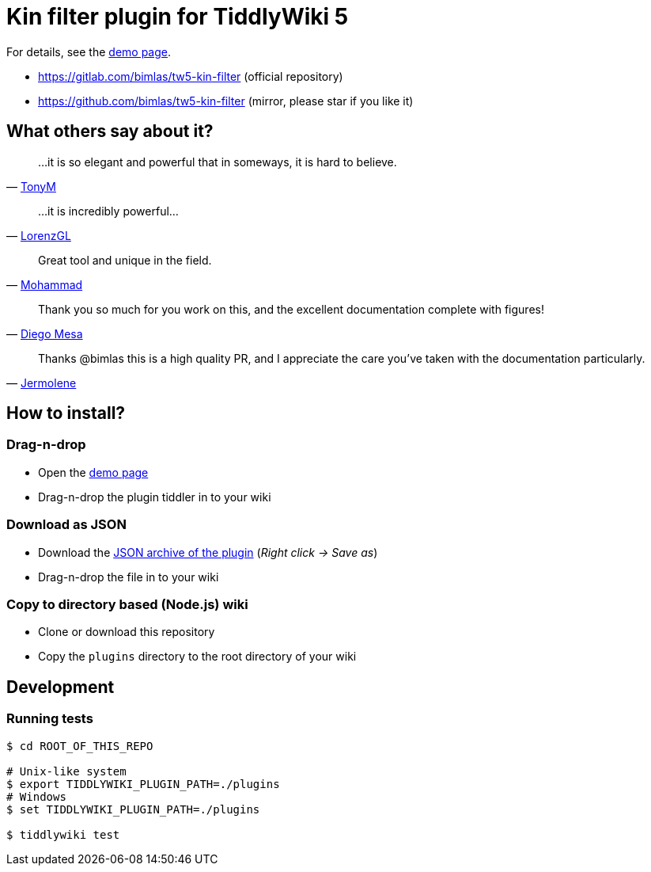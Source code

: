 :demo-page: https://bimlas.gitlab.io/tw5-kin-filter
:json: https://bimlas.gitlab.io/tw5-kin-filter/tw5-kin-filter.json

= Kin filter plugin for TiddlyWiki 5

For details, see the link:{demo-page}[demo page].

* https://gitlab.com/bimlas/tw5-kin-filter (official repository)
* https://github.com/bimlas/tw5-kin-filter (mirror, please star if you like it)

== What others say about it?

"...it is so elegant and powerful that in someways, it is hard to believe."
-- https://groups.google.com/d/msg/tiddlywiki/YZlPGP0qX1o/Qh-sAWEuCQAJ[TonyM]

"...it is incredibly powerful..."
-- https://groups.google.com/d/msg/tiddlywiki/YZlPGP0qX1o/pxFtAmS7AgAJ[LorenzGL]

"Great tool and unique in the field."
-- https://groups.google.com/d/msg/tiddlywiki/-oXz38N1BM4/AVKjrOnlAwAJ[Mohammad]

"Thank you so much for you work on this, and the excellent documentation complete with figures!"
-- https://groups.google.com/d/msg/tiddlywiki/YZlPGP0qX1o/NtTBuVPUBgAJ[Diego Mesa]

"Thanks @bimlas this is a high quality PR, and I appreciate the care you've taken with the documentation particularly."
-- https://github.com/Jermolene/TiddlyWiki5/pull/3511#pullrequestreview-176711457[Jermolene]

== How to install?

=== Drag-n-drop

- Open the link:{demo-page}[demo page]
- Drag-n-drop the plugin tiddler in to your wiki

=== Download as JSON

- Download the link:{json}[JSON archive of the plugin] (_Right click -> Save as_)
- Drag-n-drop the file in to your wiki

=== Copy to directory based (Node.js) wiki

- Clone or download this repository
- Copy the `plugins` directory to the root directory of your wiki

== Development

=== Running tests

----
$ cd ROOT_OF_THIS_REPO

# Unix-like system
$ export TIDDLYWIKI_PLUGIN_PATH=./plugins
# Windows
$ set TIDDLYWIKI_PLUGIN_PATH=./plugins

$ tiddlywiki test
----
